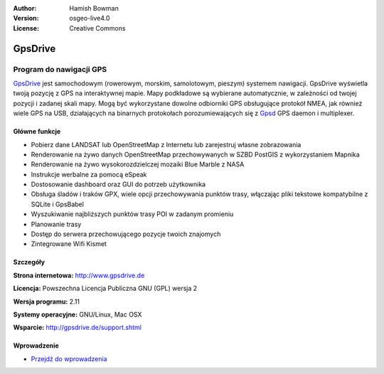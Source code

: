 :Author: Hamish Bowman
:Version: osgeo-live4.0
:License: Creative Commons

.. _gpsdrive-overview:

.. image:: ../../images/project_logos/logo-gpsdrive.png
  :scale: 80 %
  :alt: project logo
  :align: right
  :target: http://www.gpsdrive.de


GpsDrive
================================================================================

Program do nawigacji GPS 
~~~~~~~~~~~~~~~~~~~~~~~~~~~~~~~~~~~~~~~~~~~~~~~~~~~~~~~~~~~~~~~~~~~~~~~~~~~~~~~~

`GpsDrive <http://www.gpsdrive.de>`_ jest samochodowym (rowerowym, morskim, samolotowym, pieszym)
systemem nawigacji. GpsDrive wyświetla twoją pozycję z GPS na interaktywnej mapie.
Mapy podkładowe są wybierane automatycznie, w zależności od twojej pozycji
i zadanej skali mapy. Mogą być wykorzystane dowolne odbiorniki GPS obsługujące protokół NMEA, 
jak również wiele GPS na USB, działających na binarnych protokołach porozumiewających się z  
`Gpsd <http://gpsd.berlios.de>`_ GPS daemon i multiplexer.

Główne funkcje
--------------------------------------------------------------------------------

.. image:: ../../images/screenshots/1024x768/gpsdrive-cyclemap.png
  :scale: 50 %
  :alt: screenshot
  :align: right

* Pobierz dane LANDSAT lub OpenStreetMap z Internetu lub zarejestruj własne zobrazowania
* Renderowanie na żywo danych OpenStreetMap przechowywanych w SZBD PostGIS z wykorzystaniem Mapnika
* Renderowanie na żywo wysokorozdzielczej mozaiki Blue Marble z NASA 
* Instrukcje werbalne za pomocą eSpeak
* Dostosowanie dashboard oraz GUI do potrzeb użytkownika
* Obsługa śladów i traków GPX, wiele opcji przechowywania punktów trasy, włączając 
  pliki tekstowe kompatybilne z SQLite i GpsBabel
* Wyszukiwanie najbliższych punktów trasy POI w zadanym promieniu
* Planowanie trasy
* Dostęp do serwera przechowującego pozycje twoich znajomych 
* Zintegrowane Wifi Kismet

Szczegóły
--------------------------------------------------------------------------------

**Strona internetowa:** http://www.gpsdrive.de

**Licencja:** Powszechna Licencja Publiczna GNU (GPL) wersja 2

**Wersja programu:** 2.11

**Systemy operacyjne:** GNU/Linux, Mac OSX

**Wsparcie:** http://gpsdrive.de/support.shtml


Wprowadzenie
--------------------------------------------------------------------------------

* `Przejdź do wprowadzenia <../quickstart/gpsdrive_quickstart.html>`_


